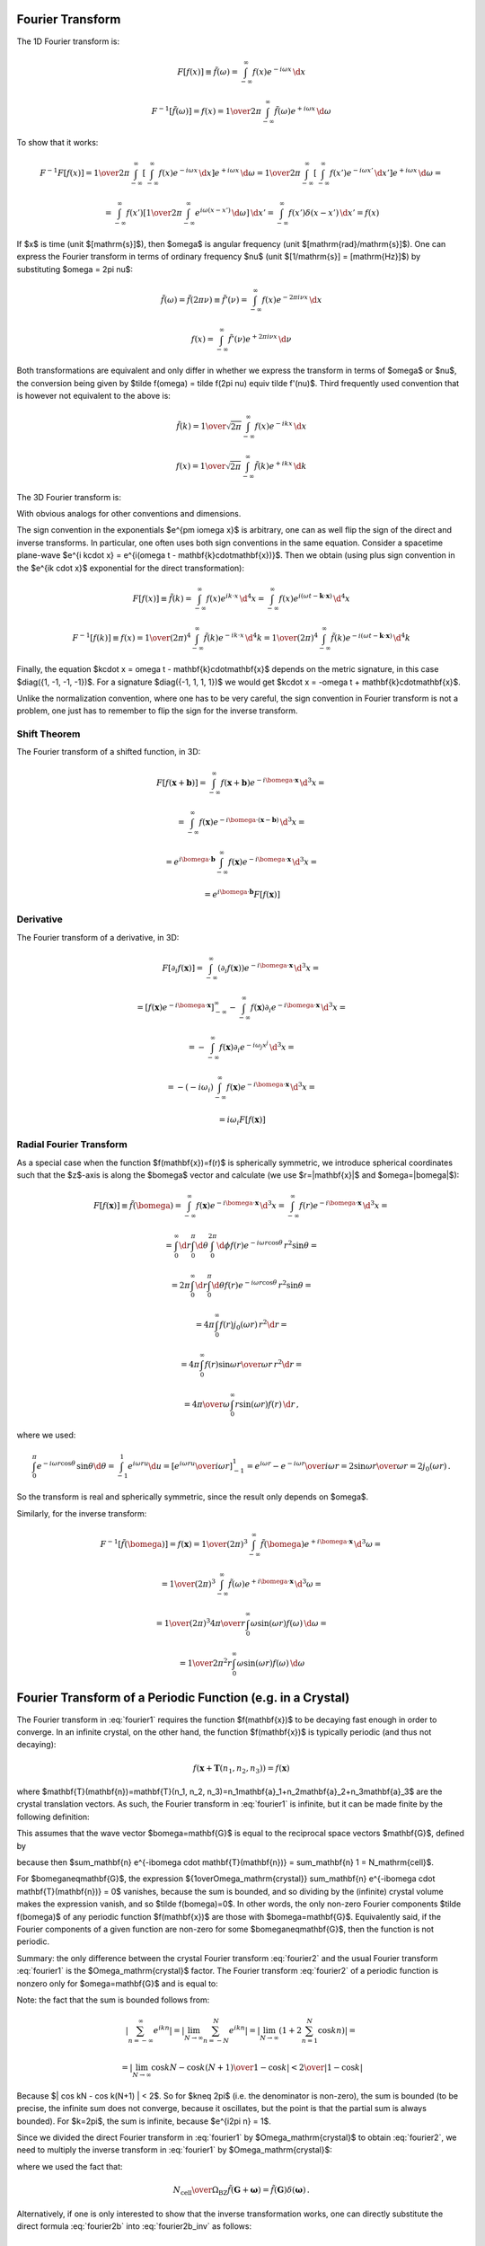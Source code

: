 Fourier Transform
-----------------

The 1D Fourier transform is:

.. math::

    F[f(x)] \equiv \tilde f(\omega)
        = \int_{-\infty}^{\infty} f(x) e^{-i\omega x}\,\d x

    F^{-1}[\tilde f(\omega)] = f(x)
        = {1\over2\pi}\int_{-\infty}^{\infty}
        \tilde f(\omega) e^{+i\omega x}\,\d \omega

To show that it works:

.. math::

    F^{-1} F [f(x)]
    =
    {1\over2\pi}\int_{-\infty}^{\infty} \left[\int_{-\infty}^{\infty}
        f(x) e^{-i\omega x}\,\d x\right] e^{+i\omega x}\,\d \omega
    =
    {1\over2\pi}\int_{-\infty}^{\infty} \left[\int_{-\infty}^{\infty}
        f(x') e^{-i\omega x'}\,\d x'\right] e^{+i\omega x}\,\d \omega
    =

    =
    \int_{-\infty}^{\infty} f(x') \left[{1\over2\pi}\int_{-\infty}^{\infty}
        e^{i\omega (x- x')}\,\d \omega \right] \,\d x'
    =
    \int_{-\infty}^{\infty} f(x') \delta(x-x') \,\d x'
    =f(x)

If $x$ is time (unit $[\mathrm{s}]$), then $\omega$ is angular frequency (unit
$[\mathrm{rad}/\mathrm{s}]$). One can express the Fourier transform in terms of
ordinary frequency $\nu$ (unit $[1/\mathrm{s}] = [\mathrm{Hz}]$) by
substituting $\omega = 2\pi \nu$:

.. math::

    \tilde f(\omega) = \tilde f(2\pi \nu) \equiv \tilde f'(\nu)
        = \int_{-\infty}^{\infty} f(x) e^{-2\pi i\nu x}\,\d x

    f(x) = \int_{-\infty}^{\infty} \tilde f'(\nu) e^{+2\pi i\nu x}\,\d \nu

Both transformations are equivalent and only differ in whether we
express the transform in terms of $\omega$ or $\nu$,
the conversion
being given by $\tilde f(\omega) = \tilde f(2\pi \nu) \equiv \tilde f'(\nu)$.
Third frequently used convention that is however not equivalent to the above is:

.. math::

    \tilde f(k)
        = {1\over\sqrt{2\pi}}
          \int_{-\infty}^{\infty} f(x) e^{-ik x}\,\d x

    f(x)
        = {1\over\sqrt{2\pi}}
          \int_{-\infty}^{\infty} \tilde f(k) e^{+ik x}\,\d k

The 3D Fourier transform is:

.. math::
    :label: fourier1

    F[f(\mathbf{x})] \equiv \tilde f(\bomega)
        = \int_{-\infty}^{\infty} f(\mathbf{x}) e^{-i\bomega \cdot
            \mathbf{x}}\,\d^3 x

    F^{-1}[\tilde f(\bomega)] = f(\mathbf{x})
        = {1\over(2\pi)^3}\int_{-\infty}^{\infty}
        \tilde f(\bomega) e^{+i\bomega \cdot \mathbf{x}}\,\d^3 \omega

With obvious analogs for other conventions and dimensions.

The sign convention in the exponentials $e^{\pm i\omega x}$ is arbitrary, one
can as well flip the sign of the direct and inverse transforms. In particular,
one often uses both sign conventions in the same equation. Consider a spacetime
plane-wave $e^{i k\cdot x} = e^{i(\omega t - \mathbf{k}\cdot\mathbf{x})}$. Then
we obtain (using plus sign convention in the $e^{ik \cdot x}$ exponential for
the direct transformation):

.. math::

    F[f(x)] \equiv \tilde f(k)
        = \int_{-\infty}^{\infty} f(x) e^{ik \cdot x}\,\d^4 x
        = \int_{-\infty}^{\infty} f(x)
            e^{i(\omega t - \mathbf{k}\cdot\mathbf{x})}\,\d^4 x

    F^{-1}[f(k)] \equiv f(x)
        = {1\over(2\pi)^4} \int_{-\infty}^{\infty} \tilde f(k)
            e^{-ik \cdot x}\,\d^4 k
        = {1\over(2\pi)^4} \int_{-\infty}^{\infty} \tilde f(k)
            e^{-i(\omega t - \mathbf{k}\cdot\mathbf{x})}\,\d^4 k

Finally, the equation $k\cdot x = \omega t - \mathbf{k}\cdot\mathbf{x}$ depends
on the metric signature, in this case $\diag({1, -1, -1, -1})$.
For a signature $\diag({-1, 1, 1, 1})$ we would get
$k\cdot x = -\omega t + \mathbf{k}\cdot\mathbf{x}$.

Unlike the normalization convention, where one has to be very careful, the sign
convention in Fourier transform is not a problem, one just has to remember to
flip the sign for the inverse transform.

Shift Theorem
~~~~~~~~~~~~~

The Fourier transform of a shifted function, in 3D:

.. math::

    F[f(\mathbf{x}+\mathbf{b})]
        = \int_{-\infty}^{\infty} f(\mathbf{x}+\mathbf{b}) e^{-i\bomega \cdot
            \mathbf{x}}\,\d^3 x =

        = \int_{-\infty}^{\infty} f(\mathbf{x}) e^{-i\bomega \cdot
            (\mathbf{x}-\mathbf{b})}\,\d^3 x =

        = e^{i\bomega\cdot \mathbf{b}} \int_{-\infty}^{\infty} f(\mathbf{x}) e^{-i\bomega \cdot
            \mathbf{x}}\,\d^3 x =

        = e^{i\bomega\cdot \mathbf{b}} F[f(\mathbf{x})]

Derivative
~~~~~~~~~~

The Fourier transform of a derivative, in 3D:

.. math::

    F[\partial_i f(\mathbf{x})]
        = \int_{-\infty}^{\infty} (\partial_i f(\mathbf{x})) e^{-i\bomega \cdot
            \mathbf{x}}\,\d^3 x =

        = \left[f(\mathbf{x}) e^{-i\bomega \cdot
                \mathbf{x}}\right]_{-\infty}^{\infty}
          -\int_{-\infty}^{\infty} f(\mathbf{x}) \partial_i e^{-i\bomega \cdot
            \mathbf{x}}\,\d^3 x =

        = -\int_{-\infty}^{\infty} f(\mathbf{x}) \partial_i e^{-i\omega_j
            x^j}\,\d^3 x =

        = -(-i\omega_i)\int_{-\infty}^{\infty} f(\mathbf{x})
            e^{-i\bomega \cdot \mathbf{x}}\,\d^3 x =

        = i\omega_i F[f(\mathbf{x})]

Radial Fourier Transform
~~~~~~~~~~~~~~~~~~~~~~~~

As a special case when the function $f(\mathbf{x})=f(r)$ is spherically symmetric,
we introduce spherical coordinates such that the $z$-axis is along the
$\bomega$ vector and calculate (we use $r=|\mathbf{x}|$ and $\omega=|\bomega|$):

.. math::

    F[f(\mathbf{x})] \equiv \tilde f(\bomega)
        = \int_{-\infty}^{\infty} f(\mathbf{x}) e^{-i\bomega \cdot
            \mathbf{x}}\,\d^3 x
        = \int_{-\infty}^{\infty} f(r) e^{-i\bomega \cdot
            \mathbf{x}}\,\d^3 x =

        = \int_0^\infty\d r \int_0^\pi\d\theta \int_0^{2\pi}\d\phi f(r)
            e^{-i \omega r \cos\theta}\,r^2\sin\theta =

        = 2\pi \int_0^\infty\d r \int_0^\pi\d\theta f(r)
            e^{-i \omega r \cos\theta}\,r^2\sin\theta =

        = 4\pi \int_0^\infty f(r) j_0(\omega r) \,r^2 \d r =

        = 4\pi \int_0^\infty f(r) {\sin\omega r \over \omega r}\,r^2 \d r =

        = {4\pi\over\omega} \int_0^\infty r\sin(\omega r) f(r) \,\d r\,,

where we used:

.. math::

    \int_0^\pi e^{-i \omega r \cos\theta}\,\sin\theta \d\theta
        = \int_{-1}^1 e^{i\omega r u} \d u
        = \left[e^{i\omega r u} \over i\omega r\right]_{-1}^1
        = {e^{i\omega r} - e^{-i\omega r} \over i \omega r}
        = 2 {\sin \omega r \over \omega r} = 2 j_0(\omega r)\,.

So the transform is real and spherically symmetric, since the result only
depends on $\omega$.

Similarly, for the inverse transform:

.. math::

    F^{-1}[\tilde f(\bomega)] = f(\mathbf{x})
        = {1\over(2\pi)^3}\int_{-\infty}^{\infty}
        \tilde f(\bomega) e^{+i\bomega \cdot \mathbf{x}}\,\d^3 \omega =

        = {1\over(2\pi)^3}\int_{-\infty}^{\infty}
        \tilde f(\omega) e^{+i\bomega \cdot \mathbf{x}}\,\d^3 \omega =

        = {1\over(2\pi)^3}
        {4\pi\over r} \int_0^\infty \omega\sin(\omega r) f(\omega) \,\d \omega
        =

        = {1\over 2\pi^2 r}
        \int_0^\infty \omega\sin(\omega r) f(\omega) \,\d \omega


Fourier Transform of a Periodic Function (e.g. in a Crystal)
------------------------------------------------------------

The Fourier transform in :eq:`fourier1` requires the function $f(\mathbf{x})$
to be decaying fast enough in order to converge. In an infinite crystal, on the
other hand, the function $f(\mathbf{x})$ is typically periodic (and thus not
decaying):

.. math::

    f(\mathbf{x}+\mathbf{T}(n_1, n_2, n_3)) = f(\mathbf{x})

where $\mathbf{T}(\mathbf{n})=\mathbf{T}(n_1, n_2,
n_3)=n_1\mathbf{a}_1+n_2\mathbf{a}_2+n_3\mathbf{a}_3$ are the crystal
translation vectors. As such, the Fourier transform in :eq:`fourier1` is
infinite, but it can be made finite by the following definition:

.. math::
    :label: fourier2

    F[f(\mathbf{x})] \equiv \tilde f(\bomega)
        = {1\over\Omega_\mathrm{crystal}}\int_{\Omega_\mathrm{crystal}} f(\mathbf{x}) e^{-i\bomega \cdot
            \mathbf{x}}\,\d^3 x =

        = {1\over\Omega_\mathrm{crystal}} \sum_\mathbf{n} \int_{\Omega_\mathrm{cell}}
        f(\mathbf{x}+\mathbf{T}(\mathbf{n}))
        e^{-i\bomega \cdot (\mathbf{x}+\mathbf{T}(\mathbf{n}))}\,\d^3 x =

        = {1\over\Omega_\mathrm{crystal}} \sum_\mathbf{n} \int_{\Omega_\mathrm{cell}} f(\mathbf{x})
        e^{-i\bomega \cdot (\mathbf{x}+\mathbf{T}(\mathbf{n}))}\,\d^3 x =

        = {1\over\Omega_\mathrm{crystal}} \sum_\mathbf{n} e^{-i\bomega \cdot \mathbf{T}(\mathbf{n})} \int_{\Omega_\mathrm{cell}} f(\mathbf{x})
        e^{-i\bomega \cdot \mathbf{x}}\,\d^3 x =

        = {1\over\Omega_\mathrm{crystal}} N_\mathrm{cell} \int_{\Omega_\mathrm{cell}} f(\mathbf{x})
        e^{-i\bomega \cdot \mathbf{x}}\,\d^3 x =

        = {1\over\Omega_\mathrm{cell}} \int_{\Omega_\mathrm{cell}} f(\mathbf{x})
        e^{-i\bomega \cdot \mathbf{x}}\,\d^3 x

This assumes that the wave vector $\bomega=\mathbf{G}$ is equal to the
reciprocal space vectors $\mathbf{G}$, defined by

.. math::
    :label: G

    e^{i\mathbf{G} \cdot \mathbf{T}(\mathbf{n})} = 1\,,

because then $\sum_\mathbf{n} e^{-i\bomega \cdot \mathbf{T}(\mathbf{n})} =
\sum_\mathbf{n} 1 = N_\mathrm{cell}$.

For $\bomega\neq\mathbf{G}$, the expression ${1\over\Omega_\mathrm{crystal}}
\sum_\mathbf{n} e^{-i\bomega \cdot \mathbf{T}(\mathbf{n})} = 0$ vanishes,
because the sum is bounded, and so dividing by the (infinite) crystal volume
makes the expression vanish, and so $\tilde f(\bomega)=0$.  In other words, the
only non-zero Fourier components $\tilde f(\bomega)$ of any periodic function
$f(\mathbf{x})$ are those with $\bomega=\mathbf{G}$. Equivalently said, if the
Fourier components of a given function are non-zero for some
$\bomega\neq\mathbf{G}$, then the function is not periodic.

Summary: the only difference between the crystal Fourier transform
:eq:`fourier2` and the usual Fourier transform :eq:`fourier1` is the
$\Omega_\mathrm{crystal}$ factor. The Fourier transform :eq:`fourier2` of a
periodic function is nonzero only for $\omega=\mathbf{G}$ and is equal to:

.. math::
    :label: fourier2b

    F[f(\mathbf{x})] \equiv \tilde f(\mathbf{G})
        = {1\over\Omega_\mathrm{cell}} \int_{\Omega_\mathrm{cell}} f(\mathbf{x})
        e^{-i\mathbf{G} \cdot \mathbf{x}}\,\d^3 x

Note: the fact that the sum is bounded follows from:

.. math::

    \left| \sum_{n=-\infty}^\infty e^{ikn} \right|
        = \left| \lim_{N\to\infty} \sum_{n=-N}^N e^{ikn} \right|
        = \left| \lim_{N\to\infty} \left(1+2\sum_{n=1}^N \cos kn\right) \right|=

        = \left| \lim_{N\to\infty} {\cos kN - \cos k(N+1) \over 1-\cos k}
            \right|
        < {2 \over | 1-\cos k | }

Because $| \cos kN - \cos k(N+1) | < 2$.  So for $k\neq 2\pi$ (i.e. the
denominator is non-zero), the sum is bounded (to be precise, the infinite sum
does not converge, because it oscillates, but the point is that the partial sum
is always bounded). For $k=2\pi$, the sum is infinite, because $e^{i2\pi n} =
1$.

Since we divided the direct Fourier transform in :eq:`fourier1` by
$\Omega_\mathrm{crystal}$ to obtain :eq:`fourier2`, we need to multiply the
inverse transform in :eq:`fourier1` by $\Omega_\mathrm{crystal}$:

.. math::
    :label: fourier2b_inv

    F^{-1}[\tilde f(\bomega)] = f(\mathbf{x})
        = {\Omega_\mathrm{crystal}\over(2\pi)^3}\int_{-\infty}^{\infty}
        \tilde f(\bomega) e^{+i\bomega \cdot \mathbf{x}}\,\d^3 \omega
        =

        = {\Omega_\mathrm{cell}N_\mathrm{cell}\over(2\pi)^3}\int_{-\infty}^{\infty}
        \tilde f(\bomega) e^{+i\bomega \cdot \mathbf{x}}\,\d^3 \omega
        =

        = {N_\mathrm{cell}\over\Omega_\mathrm{BZ}}
        \sum_{\mathbf{G}}
        \int_{\Omega_\mathrm{BZ}}
        \tilde f(\mathbf{G}+\bomega)
            e^{+i(\mathbf{G}+\bomega) \cdot \mathbf{x}}\,\d^3 \omega
        =

        = {N_\mathrm{cell}\over\Omega_\mathrm{BZ}}
        \sum_{\mathbf{G}} e^{+i\mathbf{G} \cdot \mathbf{x}}
        \int_{\Omega_\mathrm{BZ}}
        \tilde f(\mathbf{G}+\bomega)
            e^{+i\bomega \cdot \mathbf{x}}\,\d^3 \omega
        =

        =
        \sum_{\mathbf{G}} \tilde f(\mathbf{G}) e^{+i\mathbf{G} \cdot \mathbf{x}}
        \int_{\Omega_\mathrm{BZ}}
        \delta(\boldsymbol\omega)
            e^{+i\boldsymbol\omega \cdot \mathbf{x}}\,d^3 \omega
        =

        =
        \sum_{\mathbf{G}} \tilde f(\mathbf{G}) e^{+i\mathbf{G} \cdot \mathbf{x}}

where we used the fact that:

.. math::

    {N_\mathrm{cell}\over\Omega_\mathrm{BZ}}\tilde f(\mathbf{G}+\boldsymbol\omega)
    =\tilde f(\mathbf{G})\delta(\boldsymbol\omega) \,.

Alternatively, if one is only interested to show that the inverse
transformation works, one can directly substitute the direct formula
:eq:`fourier2b` into :eq:`fourier2b_inv` as follows:

.. math::

    F^{-1}[\tilde f(\mathbf{G})] = \sum_{\mathbf{G}}
        \tilde f(\mathbf{G}) e^{+i\mathbf{G} \cdot \mathbf{x}} =

    = \sum_{\mathbf{G}}
        \left({1\over\Omega_\mathrm{cell}} \int_{\Omega_\mathrm{cell}}
        f(\mathbf{x'})
        e^{-i\mathbf{G} \cdot \mathbf{x'}}\,d^3 x'\right)
        e^{+i\mathbf{G} \cdot \mathbf{x}} =

    = {1\over\Omega_\mathrm{cell}} \int_{\Omega_\mathrm{cell}} f(\mathbf{x'})
        \sum_{\mathbf{G}} e^{i\mathbf{G}
         \cdot (\mathbf{x}-\mathbf{x'})}\,d^3 x' =

    = {1\over\Omega_\mathrm{cell}} \int_{\Omega_\mathrm{cell}} f(\mathbf{x'})
        (2\pi)^3
        \delta\left({(2\pi)^3\over\Omega_\mathrm{cell}}
            (\mathbf{x}-\mathbf{x'})\right) \,d^3 x' =

    = {1\over\Omega_\mathrm{cell}} \int_{\Omega_\mathrm{cell}} f(\mathbf{x'})
        (2\pi)^3 {\Omega_\mathrm{cell}\over (2\pi)^3}
        \delta(\mathbf{x}-\mathbf{x'}) \,d^3 x' =

    =f(\mathbf{x})

Thus we have shown that $F^{-1}[\tilde f(\mathbf{G})] = f(\mathbf{x})$.


One Dimension (Fourier Series)
~~~~~~~~~~~~~~~~~~~~~~~~~~~~~~

In one dimension with a periodic function $f(x+L)=f(x)$,
the volume of a unit cell is $\Omega_\mathrm{cell}=L$
and the reciprocal space vectors $G$ are defined using
$e^{iGL}=1$ from which $G_n = {2\pi\over L} n$.
The equation :eq:`fourier2b` then becomes:

.. math::
    :label: fourier2b_1d

    F[f(x)] \equiv \tilde f(G_n) \equiv c_n
        = {1\over L} \int_{-{L\over2}}^{L\over2} f(x)
        e^{-i G_n x}\,\d x
        = {1\over L} \int_{-{L\over2}}^{L\over2} f(x)
        e^{-i(2\pi n x/L)}\,\d x

This is exactly the definition of a Fourier series ($c_n$ are the Fourier
coefficients). The inverse transform follows from :eq:`fourier2b_inv`:

.. math::

    f(x) = \sum_{n=-\infty}^\infty \tilde f(G_n) e^{i G_n x}
        = \sum_{n=-\infty}^\infty c_n e^{i(2\pi nx/L)}

Discrete Fourier Transform
--------------------------

Starting from

.. math::

    \tilde f(\nu)
        = \int_{-\infty}^{\infty} f(x) e^{-2\pi i\nu x}\,\d x

    f(x) = \int_{-\infty}^{\infty} \tilde f(\nu) e^{+2\pi i\nu x}\,\d \nu

When the $x$ space is discrete, that is $f(x)\to f(x_k)\equiv f_k$, where
$x_k = k\Delta$ and $k=0, 1, \cdots, N-1$, we obtain:

.. math::

    \tilde f(\nu)
        = \int_0^{(N-1)\Delta} f(x) e^{-2\pi i\nu x}\,\d x
        = \sum_{k=0}^{N-1} f_k e^{-2\pi i\nu x_k}
        = \sum_{k=0}^{N-1} f_k e^{-2\pi i\nu k \Delta}

We only need to sample the reciprocal space at the intervals
$\nu = {n\over N \Delta}$ where $n=0, 1, \cdots, N-1$. We finally get:

.. math::
    :label: dft

    \tilde f(\nu_n) \equiv \tilde f_n
        = \sum_{k=0}^{N-1} f_k e^{-2\pi i {n\over N} k}

For the inverse transform, we obtain:

.. math::
    :label: idft

    f_k
        = {1\over N} \sum_{n=0}^{N-1} \tilde f_n e^{2\pi i {n\over N} k}

Fast Fourier Transform (FFT)
----------------------------

We write the discrete Fourier transform :eq:`dft` using a notation more commonly
used for FFTs:

.. math::

    X(k) = \sum_{n=0}^{N-1} x(n) W_N^{kn}

where:

.. math::

    W_N = e^{-2\pi i / N}

Similarly, the inverse discrete Fourier transform :eq:`idft` becomes:

.. math::

    x(n) = {1\over N} \sum_{k=0}^{N-1} X(k) W_N^{-kn}

Decimation In Frequency (DIF)
~~~~~~~~~~~~~~~~~~~~~~~~~~~~~

We start with radix-4:

.. math::

    X(k) = \sum_{n=0}^{N-1} x(n) W_N^{kn} =

    =\sum_{n=0}^{{N\over4}-1} x(n) W_N^{kn}
    +\sum_{n={N\over4}}^{{2N\over4}-1} x(n) W_N^{kn}
    +\sum_{n={2N\over4}}^{{3N\over4}-1} x(n) W_N^{kn}
    +\sum_{n={3N\over4}}^{{4N\over4}-1} x(n) W_N^{kn} =

    =\sum_{n=0}^{{N\over4}-1} \left[ x(n) W_N^{kn}
    +x\left(n+{N\over4}\right) W_N^{k\left(n+{N\over4}\right)}
    +x\left(n+{2N\over4}\right) W_N^{k\left(n+{2N\over4}\right)}
    +x\left(n+{3N\over4}\right) W_N^{k\left(n+{3N\over4}\right)}
    \right] =

    =\sum_{n=0}^{{N\over4}-1} \left[ x(n)
    +x\left(n+{N\over4}\right) W_N^{kN\over4}
    +x\left(n+{2N\over4}\right) W_N^{2kN\over4}
    +x\left(n+{3N\over4}\right) W_N^{3kN\over4}
    \right] W_N^{kn} =

    =\sum_{n=0}^{{N\over4}-1} \left[ x(n)
    +x\left(n+{N\over4}\right) (-i)^k
    +x\left(n+{2N\over4}\right) (-1)^k
    +x\left(n+{3N\over4}\right) i^k
    \right] W_N^{kn}

Now we subdivide the $X(k)$ sequence into 4 subsequences:

.. math::

    X(4k) = \sum_{n=0}^{{N\over4}-1} \left[ x(n)
    +x\left(n+{N\over4}\right) (-i)^{4k}
    +x\left(n+{2N\over4}\right) (-1)^{4k}
    +x\left(n+{3N\over4}\right) i^{4k}
    \right] W_N^{4kn} =

    = \sum_{n=0}^{{N\over4}-1} \left[ x(n)
    +x\left(n+{N\over4}\right)
    +x\left(n+{2N\over4}\right)
    +x\left(n+{3N\over4}\right)
    \right] W_{N\over4}^{kn}

Similarly:

.. math::

    X(4k+1) = \sum_{n=0}^{{N\over4}-1} \left[ x(n)
    -i x\left(n+{N\over4}\right)
    -x\left(n+{2N\over4}\right)
    +i x\left(n+{3N\over4}\right)
    \right] W_N^{n} W_{N\over4}^{kn}

    X(4k+2) = \sum_{n=0}^{{N\over4}-1} \left[ x(n)
    -x\left(n+{N\over4}\right)
    +x\left(n+{2N\over4}\right)
    -x\left(n+{3N\over4}\right)
    \right] W_N^{2n} W_{N\over4}^{kn}

    X(4k+3) = \sum_{n=0}^{{N\over4}-1} \left[ x(n)
    +i x\left(n+{N\over4}\right)
    -x\left(n+{2N\over4}\right)
    -i x\left(n+{3N\over4}\right)
    \right] W_N^{3n} W_{N\over4}^{kn}

This has a form of a DFT of length ${N\over4}$:

.. math::

    X(4k) = \sum_{n=0}^{{N\over4}-1} F_0(n) W_{N\over4}^{kn}

    X(4k+1) = \sum_{n=0}^{{N\over4}-1} F_1(n) W_{N\over4}^{kn}

    X(4k+2) = \sum_{n=0}^{{N\over4}-1} F_2(n) W_{N\over4}^{kn}

    X(4k+3) = \sum_{n=0}^{{N\over4}-1} F_3(n) W_{N\over4}^{kn}

where

.. math::

    \begin{pmatrix}
    F_0(n) \\
    F_1(n) \\
    F_2(n) \\
    F_3(n) \\
    \end{pmatrix} =
    \begin{pmatrix}
    x(n)
    +x\left(n+{N\over4}\right)
    +x\left(n+{2N\over4}\right)
    +x\left(n+{3N\over4}\right) \\
    x(n)
    -i x\left(n+{N\over4}\right)
    -x\left(n+{2N\over4}\right)
    +i x\left(n+{3N\over4}\right) \\
    x(n)
    -x\left(n+{N\over4}\right)
    +x\left(n+{2N\over4}\right)
    -x\left(n+{3N\over4}\right) \\
    x(n)
    +i x\left(n+{N\over4}\right)
    -x\left(n+{2N\over4}\right)
    -i x\left(n+{3N\over4}\right)
    \end{pmatrix} =

    =\begin{pmatrix}
    1 &  1 &  1 &  1 \\
    1 & -i & -1 &  i \\
    1 & -1 &  1 & -1 \\
    1 &  i & -1 & -i
    \end{pmatrix}
    \begin{pmatrix}
    x(n) \\
    x\left(n+{N\over4}\right) \\
    x\left(n+{2N\over4}\right) \\
    x\left(n+{3N\over4}\right)
    \end{pmatrix}

This coefficient matrix for various radix-n schemes can be generated by::

    >>> from sympy import exp, I, pi, pprint, Matrix
    >>> n = 2
    >>> Matrix(n, n, lambda i, j: exp(-2*pi*I*i*j/n))
    [1  1]
    [1 -1]
    >>> n = 3
    >>> Matrix(n, n, lambda i, j: exp(-2*pi*I*(i*j % n)/n))
    [1,              1,              1]
    [1, exp(-2*I*pi/3), exp(-4*I*pi/3)]
    [1, exp(-4*I*pi/3), exp(-2*I*pi/3)]
    >>> n = 4
    >>> Matrix(n, n, lambda i, j: exp(-2*pi*I*i*j/n))
    [1  1  1  1]
    [1 -I -1  I]
    [1 -1  1 -1]
    [1  I -1 -I]
    >>> n = 5
    >>> Matrix(n, n, lambda i, j: exp(-2*pi*I*(i*j % n)/n))
    [1,              1,              1,              1,              1]
    [1, exp(-2*I*pi/5), exp(-4*I*pi/5), exp(-6*I*pi/5), exp(-8*I*pi/5)]
    [1, exp(-4*I*pi/5), exp(-8*I*pi/5), exp(-2*I*pi/5), exp(-6*I*pi/5)]
    [1, exp(-6*I*pi/5), exp(-2*I*pi/5), exp(-8*I*pi/5), exp(-4*I*pi/5)]
    [1, exp(-8*I*pi/5), exp(-6*I*pi/5), exp(-4*I*pi/5), exp(-2*I*pi/5)]
    >>> n = 8
    >>> Matrix(n, n, lambda i, j: exp(-2*pi*I*(i*j % n)/n))
    [1,              1,  1,              1,  1,              1,  1,              1]
    [1,   exp(-I*pi/4), -I, exp(-3*I*pi/4), -1, exp(-5*I*pi/4),  I, exp(-7*I*pi/4)]
    [1,             -I, -1,              I,  1,             -I, -1,              I]
    [1, exp(-3*I*pi/4),  I,   exp(-I*pi/4), -1, exp(-7*I*pi/4), -I, exp(-5*I*pi/4)]
    [1,             -1,  1,             -1,  1,             -1,  1,             -1]
    [1, exp(-5*I*pi/4), -I, exp(-7*I*pi/4), -1,   exp(-I*pi/4),  I, exp(-3*I*pi/4)]
    [1,              I, -1,             -I,  1,              I, -1,             -I]
    [1, exp(-7*I*pi/4),  I, exp(-5*I*pi/4), -1, exp(-3*I*pi/4), -I,   exp(-I*pi/4)]


One then recursively solves the smaller problems. This approach is used for
example in FFTPACK. There are also other approaches how to decompose the DFT,
used in various other libraries.


Laplace Transform
-----------------

Laplace transform of $f(x)$ is:

.. math::

    L[f(x)] = \int_0^{\infty} f(x) e^{-s x}\,\d x

    L^{-1}[\bar f(s)]
    = {1\over2\pi i}\int_{\sigma-i\infty}^{\sigma+i\infty}
        \bar f(s) e^{s x}\,\d s
    = \sum_{s_0} \res_{s=s_0} (\bar f(s) e^{s x})

The contour integration is over the vertical line $\sigma+i\omega$ and $\sigma$
is chosen large enough so that all residues are to the left of the line (that's
because the Laplace transform $\bar f(s)$ is only defined for $s$ larger than
the residues, so we have to integrate in this range as well).  It can be shown
that the integral over the left semicircle goes to zero:

.. math::

    \left|\int_\Omega e^{sx}g(s) \d s \right|
    =\left|\int_{\pi\over2}^{3\pi\over2} e^{(\sigma + Re^{i\varphi})x}
    g(\sigma+Re^{i\varphi})iRe^{i\varphi}\d\varphi\right|
    \le

    \le R \max_\Omega |g(z)| e^{\sigma x}
        \int_{\pi\over2}^{3\pi\over2}\left| e^{xRe^{i\varphi}}
        \right|\d\varphi
    =

    = R \max_\Omega |g(z)| e^{\sigma x}
        \int_{\pi\over2}^{3\pi\over2}e^{xR \cos \varphi} \d\varphi
    =

    = R \max_\Omega |g(z)| e^{\sigma x}
        \int_0^{\pi}e^{-xR \sin \varphi} \d\varphi
    =

    < {\pi e^{\sigma x}\over x} \max_\Omega |g(z)|

so the complex integral is equal to the sum of all residues of $\bar
f(s)e^{sx}$ in the complex plane.

To show that it works:

.. math::

    L^{-1} L [f(x)]
    =
    {1\over2\pi i}\int_{\sigma-i\infty}^{\sigma+i\infty}
        \left[\int_0^{\infty}
        f(x) e^{-s x}\,\d x\right] e^{s x}\,\d s
    =
    {1\over2\pi i}\int_{\sigma-i\infty}^{\sigma+i\infty}
        \left[\int_0^{\infty}
        f(x') e^{-s x'}\,\d x'\right] e^{s x}\,\d s
    =

    =
    \int_0^{\infty} f(x') \left[{1\over2\pi i}
        \int_{\sigma-i\infty}^{\sigma+i\infty}
        e^{s (x- x')}\,\d s \right] \,\d x'
    =
    \int_0^{\infty} f(x') \delta(x-x') \,\d x'
    =f(x)

where we used:

.. math::

    {1\over2\pi i}
    \int_{\sigma-i\infty}^{\sigma+i\infty} e^{s (x- x')}\,\d s
    =
    {1\over2\pi i}
        \int_{\sigma-i\infty}^{\sigma+i\infty} e^{s (x- x')}\,\d s
    =
    {1\over2\pi i}
        \int_{-\infty}^{\infty} e^{(\sigma+i\omega) (x- x')}\,i\d \omega
    =

    =
    {e^{\sigma (x- x')}\over2\pi}
        \int_{-\infty}^{\infty} e^{i\omega (x- x')}\,\d \omega
    = e^{\sigma (x- x')}\delta(x - x')
    =\delta(x - x')

and it can be derived from the Fourier transform by
transforming a function $U(x)$:

.. math::

    U(x) = \begin{cases}
        f(x)e^{-\sigma x} &\text{for $x\ge0$}\cr
        0 &\text{for $x<0$}\cr
        \end{cases}

and making a substitution $s = \sigma + i\omega$:

.. math::

    L[f(x)] \equiv \bar f(s) = F[U(x)] \equiv \tilde U(\omega)
    = \int_{-\infty}^{\infty} U(x) e^{-i\omega x}\,\d x
    = \int_0^{\infty} f(x) e^{-\sigma x} e^{-i\omega x}\,\d x
    = \int_0^{\infty} f(x) e^{-s x}\,\d x

    L^{-1}[\bar f(s)] \equiv f(x) = U(x) e^{\sigma x}
    = F^{-1}[\tilde U(\omega)]e^{\sigma x}
    = F^{-1}[\bar f(s)]e^{\sigma x}
    = F^{-1}[\bar f(\sigma+i\omega)e^{\sigma x}]

    = {1\over2\pi}\int_{-\infty}^{\infty} \bar f(\sigma + i\omega)e^{\sigma x}
        e^{i\omega x}\,\d \omega
    = {1\over2\pi i}\int_{\sigma-i\infty}^{\sigma+i\infty}
        \bar f(s) e^{s x}\,\d s
    = \sum_{s_0} \res_{s=s_0} (\bar f(s) e^{s x})

Where the bar ($\bar f$) means the Laplace transform and tilde ($\tilde U$)
means the Fourier transform.
